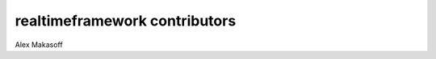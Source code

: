==============================
realtimeframework contributors
==============================

Alex Makasoff
